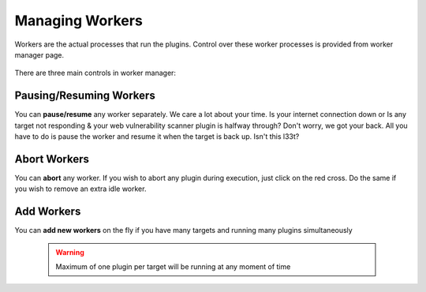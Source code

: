 Managing Workers
================

Workers are the actual processes that run the plugins. Control over these worker processes
is provided from worker manager page.

    .. figure:: /images/worker_manager_active.png
        :align: center

There are three main controls in worker manager:

Pausing/Resuming Workers
------------------------

You can **pause/resume** any worker separately. We care a lot about your time. Is your internet connection down or
Is any target not responding & your web vulnerability scanner plugin is halfway through? Don't worry, we got your back.
All you have to do is pause the worker and resume it when the target is back up. Isn't this l33t?

    .. figure:: /images/worker_manager_inactive.png
        :align: center

Abort Workers
-------------

You can **abort** any worker. If you wish to abort any plugin during execution, just click on the red cross. Do the same if you
wish to remove an extra idle worker.

Add Workers
-----------

You can **add new workers** on the fly if you have many targets and running many plugins simultaneously

    .. warning::
        Maximum of one plugin per target will be running at any moment of time

    .. figure:: /images/worker_manager_multiple_active.png
        :align: center

